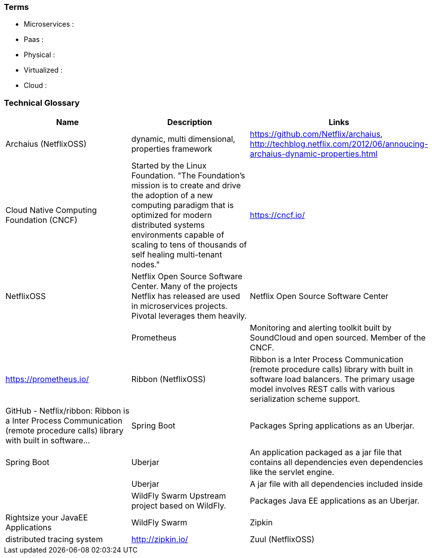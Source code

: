 === Terms

* Microservices :
* Paas :
* Physical :
* Virtualized :
* Cloud :

=== Technical Glossary

[cols="3*",options="header"]
|===
| Name
| Description
| Links

| Archaius (NetflixOSS)
| dynamic, multi dimensional, properties framework
| https://github.com/Netflix/archaius, http://techblog.netflix.com/2012/06/annoucing-archaius-dynamic-properties.html

| Cloud Native Computing Foundation (CNCF)
| Started by the Linux Foundation. "The Foundation’s mission is to create and drive the adoption of a new computing paradigm that is optimized for modern distributed systems environments capable of scaling to tens of thousands of self healing multi-tenant nodes."
| https://cncf.io/

| NetflixOSS
| Netflix Open Source Software Center.  Many of the projects Netflix has released are used in microservices projects.  Pivotal leverages them heavily.
| Netflix Open Source Software Center
|
| Prometheus
| Monitoring and alerting toolkit built by SoundCloud and open sourced.  Member of the CNCF.
| https://prometheus.io/

| Ribbon (NetflixOSS)
| Ribbon is a Inter Process Communication (remote procedure calls) library with built in software load balancers. The primary usage model involves REST calls with various serialization scheme support.
| GitHub - Netflix/ribbon: Ribbon is a Inter Process Communication (remote procedure calls) library with built in software…

| Spring Boot
| Packages Spring applications as an Uberjar.
| Spring Boot

| Uberjar
| An application packaged as a jar file that contains all dependencies even dependencies like the servlet engine.
|

| Uberjar
| A jar file with all dependencies included inside
|

| WildFly Swarm	Upstream project based on WildFly.
| Packages Java EE applications as an Uberjar.
| Rightsize your JavaEE Applications | WildFly Swarm

| Zipkin
| distributed tracing system
| http://zipkin.io/

| Zuul (NetflixOSS)
| From https://github.com/Netflix/zuul : "Zuul is an edge service that provides dynamic routing, monitoring, resiliency, security, and more. Please view the wiki for usage, information, HOWTO, etc https://github.com/Netflix/zuul/wiki"
| GitHub - Netflix/zuul: Zuul is a gateway service that provides dynamic routing, monitoring, resiliency, security, and mo…
|===